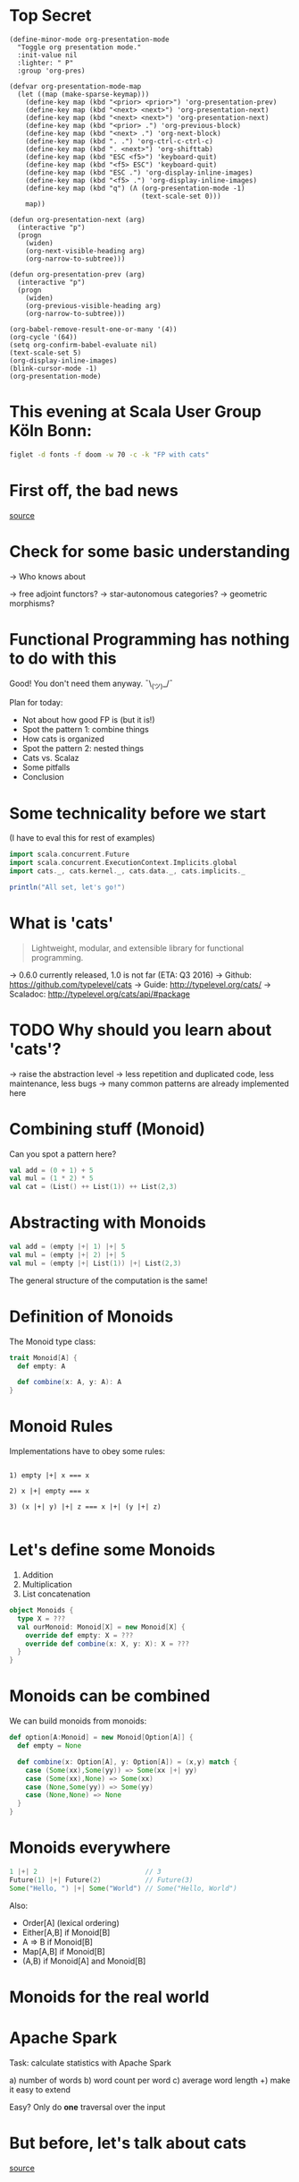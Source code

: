 * Top Secret
#+BEGIN_SRC elisp
(define-minor-mode org-presentation-mode
  "Toggle org presentation mode."
  :init-value nil
  :lighter: " P"
  :group 'org-pres)

(defvar org-presentation-mode-map
  (let ((map (make-sparse-keymap)))
    (define-key map (kbd "<prior> <prior>") 'org-presentation-prev)
    (define-key map (kbd "<next> <next>") 'org-presentation-next)
    (define-key map (kbd "<next> <next>") 'org-presentation-next)
    (define-key map (kbd "<prior> .") 'org-previous-block)
    (define-key map (kbd "<next> .") 'org-next-block)
    (define-key map (kbd ". .") 'org-ctrl-c-ctrl-c)
    (define-key map (kbd ". <next>") 'org-shifttab)
    (define-key map (kbd "ESC <f5>") 'keyboard-quit)
    (define-key map (kbd "<f5> ESC") 'keyboard-quit)
    (define-key map (kbd "ESC .") 'org-display-inline-images)
    (define-key map (kbd "<f5> .") 'org-display-inline-images)
    (define-key map (kbd "q") (Λ (org-presentation-mode -1)
                                 (text-scale-set 0)))
    map))

(defun org-presentation-next (arg)
  (interactive "p")
  (progn
    (widen)
    (org-next-visible-heading arg)
    (org-narrow-to-subtree)))

(defun org-presentation-prev (arg)
  (interactive "p")
  (progn
    (widen)
    (org-previous-visible-heading arg)
    (org-narrow-to-subtree)))

(org-babel-remove-result-one-or-many '(4))
(org-cycle '(64))
(setq org-confirm-babel-evaluate nil)
(text-scale-set 5)
(org-display-inline-images)
(blink-cursor-mode -1)
(org-presentation-mode)
#+END_SRC

* This evening at Scala User Group Köln Bonn:
#+BEGIN_SRC sh :results output
figlet -d fonts -f doom -w 70 -c -k "FP with cats"
#+END_SRC


* First off, the bad news


    [[file:pics/cats-dressed-vintage-photo_small_xed.jpg]]

    [[http://www.publicdomainpictures.net/view-image.php?image=76025&picture=cats-dressed-vintage-photo][source]]

* Check for some basic understanding

-> Who knows about

 -> free adjoint functors?
 -> star-autonomous categories?
 -> geometric morphisms?

* Functional Programming has nothing to do with this

Good! You don't need them anyway. ¯\_(ツ)_/¯

Plan for today:

- Not about how good FP is (but it is!)
- Spot the pattern 1: combine things
- How cats is organized
- Spot the pattern 2: nested things
- Cats vs. Scalaz
- Some pitfalls
- Conclusion

* Some technicality before we start

(I have to eval this for rest of examples)

#+BEGIN_SRC scala
import scala.concurrent.Future
import scala.concurrent.ExecutionContext.Implicits.global
import cats._, cats.kernel._, cats.data._, cats.implicits._

println("All set, let's go!")
#+END_SRC

#+RESULTS:
: Loading /tmp/scala-eval28536JkD...
: import scala.concurrent.Future
: import scala.concurrent.ExecutionContext.Implicits.global
: import cats._
: import cats.kernel._
: import cats.data._
: import cats.implicits._
: All set, let's go!

* What is 'cats'

#+BEGIN_QUOTE
Lightweight, modular, and extensible library for functional programming.
#+END_QUOTE

 -> 0.6.0 currently released, 1.0 is not far (ETA: Q3 2016)
 -> Github: https://github.com/typelevel/cats
 -> Guide: http://typelevel.org/cats/
 -> Scaladoc: http://typelevel.org/cats/api/#package

* TODO Why should you learn about 'cats'?

 -> raise the abstraction level
 -> less repetition and duplicated code, less maintenance, less bugs
 -> many common patterns are already implemented here

* Combining stuff (Monoid)

Can you spot a pattern here?

#+BEGIN_SRC scala
val add = (0 + 1) + 5
val mul = (1 * 2) * 5
val cat = (List() ++ List(1)) ++ List(2,3)
#+END_SRC


* Abstracting with Monoids

#+BEGIN_SRC scala
val add = (empty |+| 1) |+| 5
val mul = (empty |+| 2) |+| 5
val mul = (empty |+| List(1)) |+| List(2,3)
#+END_SRC

The general structure of the computation is the same!

* Definition of Monoids

The Monoid type class:

#+BEGIN_SRC scala
trait Monoid[A] {
  def empty: A

  def combine(x: A, y: A): A
}
#+END_SRC


* Monoid Rules

Implementations have to obey some rules:

#+BEGIN_EXAMPLE

1) empty |+| x === x

2) x |+| empty === x

3) (x |+| y) |+| z === x |+| (y |+| z)

#+END_EXAMPLE

* Let's define some Monoids

1) Addition
2) Multiplication
3) List concatenation

#+BEGIN_SRC scala
object Monoids {
  type X = ???
  val ourMonoid: Monoid[X] = new Monoid[X] {
    override def empty: X = ???
    override def combine(x: X, y: X): X = ???
  }
}
#+END_SRC


* Monoids can be combined

We can build monoids from monoids:

#+BEGIN_SRC scala
def option[A:Monoid] = new Monoid[Option[A]] {
  def empty = None

  def combine(x: Option[A], y: Option[A]) = (x,y) match {
    case (Some(xx),Some(yy)) => Some(xx |+| yy)
    case (Some(xx),None) => Some(xx)
    case (None,Some(yy)) => Some(yy)
    case (None,None) => None
  }
}
#+END_SRC


* Monoids everywhere

#+BEGIN_SRC scala
1 |+| 2                           // 3
Future(1) |+| Future(2)           // Future(3)
Some("Hello, ") |+| Some("World") // Some("Hello, World")
#+END_SRC

Also:

  - Order[A] (lexical ordering)
  - Either[A,B] if Monoid[B]
  - A => B      if Monoid[B]
  - Map[A,B]    if Monoid[B]
  - (A,B) if Monoid[A] and Monoid[B]

* Monoids for the real world

         [[file:pics/skeptical.jpg]]

* Apache Spark

Task: calculate statistics with Apache Spark

  a) number of words
  b) word count per word
  c) average word length
  +) make it easy to extend

Easy? Only do *one* traversal over the input

* But before, let's talk about cats

    [[file:pics/cat_appears.jpg]]

    [[https://www.flickr.com/photos/wapiko57/6514540899/in/photolist-aVEJ3F-ar1fEN-q83znw-9LQPij-6oEGix-6zsGDL-Rw6yd-9xw6Ho-qTG9ni-aqXAKH-8GeWbL-owVkdM-d55j3Y-9x45Vn-uYQ2H-8zgM7V-nEt2nr-96GYDJ-5aeKFN-97uBZ7-65fjVh-fNpw7f-9yMddK-uYQ9N-aQEhqt-6iwBTH-JWEQ-egs32z-4DTznL-cgE8rJ-7xfjz1-85Cihv-96DW6n-8tkTfR-dJNGUc-e5Nk39-4qfFXo-21pAT-4SxWCr-pbNEGz-nXsMRD-ajyAM1-7Xdggt-b5nAkp-4WHNSC-4WDvkp-eeDNhC-kUgwo-4vcd6o-a9mSXv][source]]

* Cats, a library for FP in Scala

-> cats defines a lot of things
-> organization is confusing at first
  -> but obvious after learning some rules

=> let's take a look

* General structure of packages in cats

| package       | contains                     | examples          |
|---------------+------------------------------+-------------------|
| ~cats~        | type classes                 | Functor,Monoid    |
| ~cats.kernel~ | essential type classes       | Eq, Ordering      |
| ~cats.std~    | instances for standard Scala | List,Vector,Tuple |
| ~cats.data~   | data types                   | Xor,Validated     |
| ~cats.syntax~ | /optional/ syntactic sugar   |                   |

* Imports: à la carte or the whole menu
#+BEGIN_SRC dot :file packages.png :cmdline -Tpng -Nfontsize=18
digraph {
rankdir=LR;
catsImplicits [label="cats.implicits"];

catsStdAll [label="cats.std.all"];
{ rank=same;
  catsStdFuture [label="cats.std.future"];
  catsStdOption [label="cats.std.option"];
  catsStdElse [label="cats.std.<...>"];
}

catsSyntaxAll [label="cats.syntax.all"];
{ rank=same;
  catsSyntaxTraverse [label="cats.syntax.traverse"];
  catsSyntaxSemigroup [label="cats.syntax.semigroup"];
  catsSyntaxElse [label="cats.syntax.<...>"];
}

catsImplicits -> catsStdAll;
catsImplicits -> catsSyntaxAll;

catsStdAll -> catsStdFuture;
catsStdAll -> catsStdOption;
catsStdAll -> catsStdElse;

catsSyntaxAll -> catsSyntaxTraverse;
catsSyntaxAll -> catsSyntaxSemigroup;
catsSyntaxAll -> catsSyntaxElse;
}
#+END_SRC

1) Import /everything/: ~import cats.implicits._~
2) Import /packages/:   ~import cats.<...>.all._~
3) Import /à la carte/: ~import cats.std.future._~

* It's up to you

#+BEGIN_SRC scala
import cats.implicits._

(List(1),List("a")) |+| (List(2),List("b"))
#+END_SRC

 VS

#+BEGIN_SRC scala
import cats.syntax.semigroup._
import cats.std.tuple._
import cats.std.list._

(List(1),List("a")) |+| (List(2),List("b"))
#+END_SRC
* Having fine grained imports

  [[file:pics/modular.jpeg]]

* Where to find it

 ?) typeclass (Monoid,Ordering)
   -> ~cats~,
      or ~cats.kernel~ (since 0.6.0+)

 ?) data type (Xor, Validated)
   -> ~cats.data~

 ?) instances (List monoid, ordering for xyz)
   -> ~cats.std.<...>~,
      or ~cats.kernel.<...>~

* Middle ground for imports with package objects

package object
  + some explicit imports
  + chained package clauses

#+BEGIN_SRC scala
package object codecentric extends CatsPkg

trait CatsPkg
  extends FutureInstances
  with ListInstances
  with SemigroupSyntax
  // with ...
#+END_SRC

* Using apply vs syntax

-> use typeclass explicitly
-> or import the provided syntax magic

#+BEGIN_SRC scala
Functor[Option].void(Option("42"))

Option("42").void
#+END_SRC

-> mostly up to you but pitfalls apply (later)

* Apache Spark - Using Monoids

#+BEGIN_SRC scala
// Monoid for Map, Option & Integer addition

def step(word: String) = (1,Map(word->1),word.length)

val data = sc.textFile(file).flatMap(_.split("""\s+""")).map(step)

val z = Monoid.empty[(Int,Map[String,Int],Int)]

val (words,wordCount,chars) = data.fold(z)(_ |+| _)
#+END_SRC

** Apache Spark - Extension: Max word length
#+BEGIN_SRC scala
// define Monoid instance for Max

def step(word: String) =
  (1,Map(word->1),word.length,Option(Max(word.length)))

val data = sc.textFile(file).flatMap(_.split("""\s+""")).map(step)

val z = Monoid.empty[(Int,Map[String,Int],Int,Option[Max[Int]])]

val (words,wordCount,chars,max) = data.fold(z)(_ |+| _)
#+END_SRC

* From Apache Spark back to cats

    [[file:pics/cat_appears2.jpg]]

    [[https://www.flickr.com/photos/wapiko57/6485554303/in/photolist-aT7akM-5rjoU-aqXABF-5EY2CH-Ei9g6L-7CJLZB-dw5ubE-4WU9CM-9c8DxY-mJacdB-7CNDjJ-DLYJJ4-4UqYjw-queHDF-DBBweh-4WHPqW-fHFKMq-e4LY68-Deyhdx-Deyhzz-6j8y5z-apVto4-dTJt5S-nPofCV-5k9icV-5RWdiH-dGc58F-dGhsHf-6hTmrR-9x75ih-aVEwEH-pGyf51-g8fzC-c2Qzeo-d55Dz3-hDVqdM-ehMkwT-bErmXo-apY92G-apVrgH-cpQvZ-5kCxD9-95uTJS-9Kwe3v-j17GZ-njVWkm-Deyemv-apVuSt-6jcJZW-9eDEkS][source]]

* Spot the pattern (round 2)

#+BEGIN_SRC scala
def parse(s: String): Option[Int] = Some(s.toInt)

def add1(i: Int): Option[Int] = Some(i+1)

def positive(i: Int): Option[Boolean] = Some(i > 0)

for {
  parsed <- parse("42")
  added  <- add1(parsed)
  result <- positive(added)
} yield result
#+END_SRC

So far, so good

* Let's use Futures

#+BEGIN_SRC scala
import scala.concurrent.Future
import scala.concurrent.ExecutionContext.Implicits.global // No!
def parse(s: String): Future[Option[Int]] =
  Future.successful(Some(s.toInt))

def add1(i: Int): Future[Option[Int]] =
  Future.successful(Some(i+1))

def positive(i: Int): Future[Option[Boolean]] =
  Future.successful(Some(i > 0))

parse("42").flatMap {
  case None => Future.successful(None)
  case Some(int) => add1(int).flatMap {
    case None => Future.successful(None)
    case Some(int) => positive(int)
  }
}
#+END_SRC

* That is not nice :(

-> Can you spot a pattern:

#+BEGIN_SRC scala
parse("42").map(_.map(x => add1(x).map(_.map(positive))))
// Future[Option[Future[Option[Future[Option[Boolean]]]]]]
#+END_SRC

-> Quiz: why does flatMap not work here?

* Cats to the rescue

#+BEGIN_SRC scala
import scala.concurrent.Future
import scala.concurrent.ExecutionContext.Implicits.global // No!
import cats.implicits._, cats.data._

(for {
  parsed <- OptionT(parse("42"))
  added  <- OptionT(add1(parsed))
  result <- OptionT(positive(added))
} yield result).value
#+END_SRC

* The M-word

-> this "magic" is known as M-word Transformers
-> make for-comprehension work and reduce boilerplate
-> xyzT = wrapping values of ~F[xyz[A]]~ for any F
-> OptionT => wrap ~F[Option[A]]~, F above is Future
   -> also: ~List[Option[A]]~, ~Xor[String,Option[A]]~, ...
-> XorT => like ~OptionT~ but for ~Xor~

* TODO cats vs scalaz

- cats: most stuff you'll need, but still some things missing
- cats: more modular: cats-core, cats-free, dogs, kittens
- scalaz: no Task and Scalaz-Stream (soon: fs2)
- scalaz: monocle (lenses)
- scalaz: tagged, for alternative instances of e.g. Monoid (cats: not yet)
- JSON parsing: argonaut (Scalaz), circe (cats)

* Pitfalls

-> there are some subtle issues when starting with cats
-> we are going to look at some pitfalls
-> some are IntelliJ related, other specific to compiler

* Cats can't find the instance

#+BEGIN_SRC scala
import cats.Functor
import cats.std.future._

import scala.concurrent._

Functor[Future].map(Future.successful("42"))(_.toInt)
#+END_SRC

#+BEGIN_EXAMPLE
Error:(6, 9) could not find implicit value for parameter instance: cats.Functor[scala.concurrent.Future]
Functor[Future].map(Future.successful("42"))(_.toInt)
       ^
#+END_EXAMPLE

* IntelliJ not smart enough

#+BEGIN_SRC scala
val either: Either[String,Future[Int]] = Right(Future(1))
either.sequenceU
#+END_SRC

* More verbosity to the rescue

#+BEGIN_SRC scala
import cats.std.future._
import cats.std.either._
val either: Either[String,Future[Int]] = Right(Future(1))
Traverse[Lambda[A=>Either[String,Future[A]]]].sequenceU(either)
#+END_SRC

* The end
#+BEGIN_SRC sh :results output
figlet -d fonts -f doom -w 70 -c -k "The End"
#+END_SRC

* Bonus
#+BEGIN_SRC sh :results output
figlet -d fonts -f doom -c -k -w 70 "No, really. The End"
#+END_SRC

* Typesafe equality
** The sad story of '=='
#+BEGIN_SRC scala
type Email = String // TODO: make value class

def isInternal(email: Email): Boolean = {
  "admin@mail.com" == email ||
    "developer@mail.com" == email
}

isInternal("customer@mail.com") // => false
isInternal("admin@mail.com")    // => true
#+END_SRC

** Refactoring time
#+BEGIN_SRC scala
case class Email(value: String) // extends AnyVal

def isInternal(email: Email): Boolean = {
  "admin@mail.com" == email ||
    "developer@mail.com" == email
}

isInternal(Email("customer@mail.com"))
isInternal(Email("admin@mail.com"))
#+END_SRC

** An alternative: 'Eq'
#+BEGIN_SRC scala
import cats.kernel.Eq          // the Eq type class
import cats.syntax.eq._ // === syntax

case class Email(value: String) extends AnyVal
object Email {
  val eqEmail: Eq[Email] =
    Eq.fromUniversalEquals
}

def isInternal(email: Email): Boolean = {
  "admin@mail.com" === email ||
    "developer@mail.com" === email
}
#+END_SRC

** Summary: ~Eq~
- equality based on type classes is safer
- allows you to catch errors during refactoring
-
- will *not* compile
- many ~Eq~ instances predefined
- still some work required for own types

* Xor, the Greek God of Error

#+BEGIN_SRC scala
def validatePassword(pw: String): Boolean = {
  def minLength(s: String): Xor[String,Unit]
}
#+END_SRC

* Local words
#  LocalWords:  adjoint functors monoids morphisms
